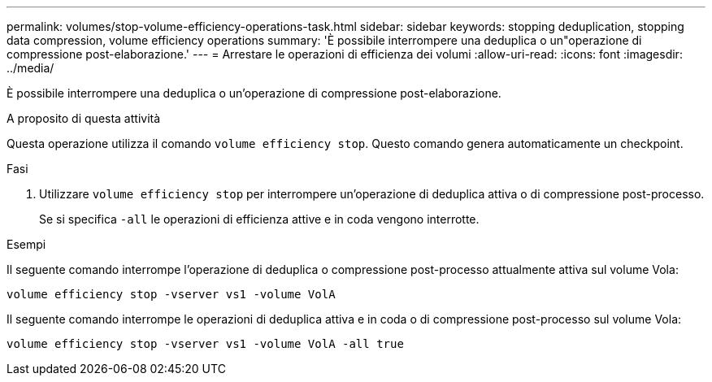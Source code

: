 ---
permalink: volumes/stop-volume-efficiency-operations-task.html 
sidebar: sidebar 
keywords: stopping deduplication, stopping data compression, volume efficiency operations 
summary: 'È possibile interrompere una deduplica o un"operazione di compressione post-elaborazione.' 
---
= Arrestare le operazioni di efficienza dei volumi
:allow-uri-read: 
:icons: font
:imagesdir: ../media/


[role="lead"]
È possibile interrompere una deduplica o un'operazione di compressione post-elaborazione.

.A proposito di questa attività
Questa operazione utilizza il comando `volume efficiency stop`. Questo comando genera automaticamente un checkpoint.

.Fasi
. Utilizzare `volume efficiency stop` per interrompere un'operazione di deduplica attiva o di compressione post-processo.
+
Se si specifica `-all` le operazioni di efficienza attive e in coda vengono interrotte.



.Esempi
Il seguente comando interrompe l'operazione di deduplica o compressione post-processo attualmente attiva sul volume Vola:

`volume efficiency stop -vserver vs1 -volume VolA`

Il seguente comando interrompe le operazioni di deduplica attiva e in coda o di compressione post-processo sul volume Vola:

`volume efficiency stop -vserver vs1 -volume VolA -all true`
